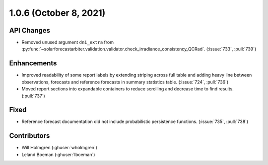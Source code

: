 .. _whatsnew_106:

.. py:currentmodule:: solarforecastarbiter


1.0.6 (October 8, 2021)
-----------------------

API Changes
~~~~~~~~~~~
* Removed unused argument ``dni_extra`` from
  :py:func:`~solarforecastarbiter.validation.validator.check_irradiance_consistency_QCRad`.
  (:issue:`733`, :pull:`739`)

Enhancements
~~~~~~~~~~~~
* Improved readability of some report labels by extending striping across
  full table and adding heavy line between observations, forecasts and
  reference forecasts in summary statistics table. (:issue:`724`, :pull:`736`)
* Moved report sections into expandable containers to reduce scrolling and
  decrease time to find results. (:pull:`737`)

Fixed
~~~~~
* Reference forecast documentation did not include probabilistic persistence
  functions. (:issue:`735`, :pull:`738`)

Contributors
~~~~~~~~~~~~

* Will Holmgren (:ghuser:`wholmgren`)
* Leland Boeman (:ghuser:`lboeman`)
